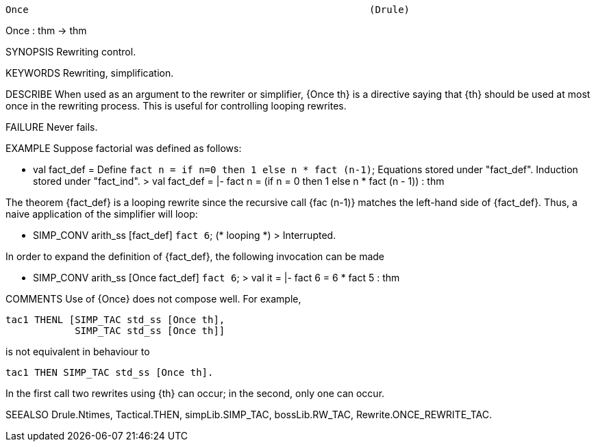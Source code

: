 ----------------------------------------------------------------------
Once                                                           (Drule)
----------------------------------------------------------------------
Once : thm -> thm

SYNOPSIS
Rewriting control.

KEYWORDS
Rewriting, simplification.

DESCRIBE
When used as an argument to the rewriter or simplifier, {Once th}
is a directive saying that {th} should be used at most once in the
rewriting process. This is useful for controlling looping rewrites.

FAILURE
Never fails.

EXAMPLE
Suppose factorial was defined as follows:

   - val fact_def = Define `fact n = if n=0 then 1 else n * fact (n-1)`;
   Equations stored under "fact_def".
   Induction stored under "fact_ind".
   > val fact_def = |- fact n = (if n = 0 then 1 else n * fact (n - 1)) : thm

The theorem {fact_def} is a looping rewrite since the recursive call
{fac (n-1)} matches the left-hand side of {fact_def}. Thus, a naive
application of the simplifier will loop:

   - SIMP_CONV arith_ss [fact_def] ``fact 6``;
   (* looping *)
   > Interrupted.

In order to expand the definition of {fact_def}, the following
invocation can be made

   - SIMP_CONV arith_ss [Once fact_def] ``fact 6``;
   > val it = |- fact 6 = 6 * fact 5 : thm


COMMENTS
Use of {Once} does not compose well. For example,

   tac1 THENL [SIMP_TAC std_ss [Once th],
               SIMP_TAC std_ss [Once th]]

is not equivalent in behaviour to

   tac1 THEN SIMP_TAC std_ss [Once th].

In the first call two rewrites using {th} can occur; in the
second, only one can occur.

SEEALSO
Drule.Ntimes, Tactical.THEN, simpLib.SIMP_TAC, bossLib.RW_TAC,
Rewrite.ONCE_REWRITE_TAC.

----------------------------------------------------------------------
